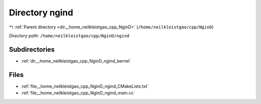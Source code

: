 .. _dir__home_neilkleistgao_cpp_NginD_ngind:


Directory ngind
===============


|exhale_lsh| :ref:`Parent directory <dir__home_neilkleistgao_cpp_NginD>` (``/home/neilkleistgao/cpp/NginD``)

.. |exhale_lsh| unicode:: U+021B0 .. UPWARDS ARROW WITH TIP LEFTWARDS

*Directory path:* ``/home/neilkleistgao/cpp/NginD/ngind``

Subdirectories
--------------

- :ref:`dir__home_neilkleistgao_cpp_NginD_ngind_kernel`


Files
-----

- :ref:`file__home_neilkleistgao_cpp_NginD_ngind_CMakeLists.txt`
- :ref:`file__home_neilkleistgao_cpp_NginD_ngind_main.cc`


